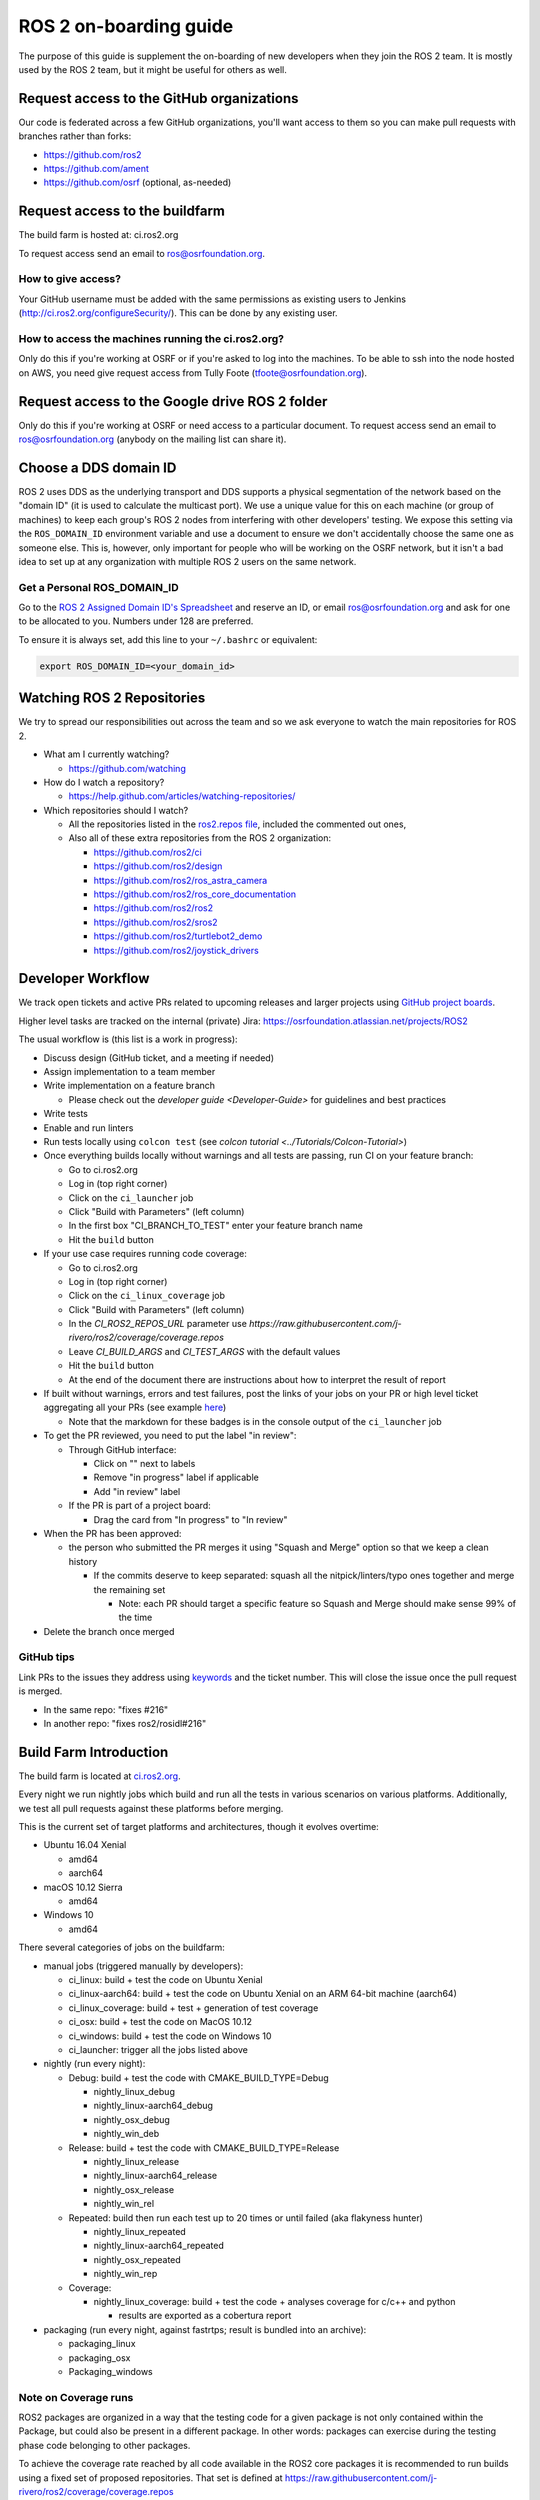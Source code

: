 .. redirect-from::

   ROS-2-On-boarding-Guide

ROS 2 on-boarding guide
=======================

The purpose of this guide is supplement the on-boarding of new developers when they join the ROS 2 team.
It is mostly used by the ROS 2 team, but it might be useful for others as well.

Request access to the GitHub organizations
------------------------------------------

Our code is federated across a few GitHub organizations, you'll want access to them so you can make pull requests with branches rather than forks:


* https://github.com/ros2
* https://github.com/ament
* https://github.com/osrf (optional, as-needed)

Request access to the buildfarm
-------------------------------

The build farm is hosted at: ci.ros2.org

To request access send an email to ros@osrfoundation.org.

How to give access?
^^^^^^^^^^^^^^^^^^^

Your GitHub username must be added with the same permissions as existing users to Jenkins (http://ci.ros2.org/configureSecurity/\ ).
This can be done by any existing user.

How to access the machines running the ci.ros2.org?
^^^^^^^^^^^^^^^^^^^^^^^^^^^^^^^^^^^^^^^^^^^^^^^^^^^

Only do this if you're working at OSRF or if you're asked to log into the machines.
To be able to ssh into the node hosted on AWS, you need give request access from Tully Foote (tfoote@osrfoundation.org).

Request access to the Google drive ROS 2 folder
-----------------------------------------------

Only do this if you're working at OSRF or need access to a particular document.
To request access send an email to ros@osrfoundation.org (anybody on the mailing list can share it).

Choose a DDS domain ID
----------------------

ROS 2 uses DDS as the underlying transport and DDS supports a physical segmentation of the network based on the "domain ID" (it is used to calculate the multicast port).
We use a unique value for this on each machine (or group of machines) to keep each group's ROS 2 nodes from interfering with other developers' testing.
We expose this setting via the ``ROS_DOMAIN_ID`` environment variable and use a document to ensure we don't accidentally choose the same one as someone else.
This is, however, only important for people who will be working on the OSRF network, but it isn't a bad idea to set up at any organization with multiple ROS 2 users on the same network.

Get a Personal ROS_DOMAIN_ID
^^^^^^^^^^^^^^^^^^^^^^^^^^^^

Go to the `ROS 2 Assigned Domain ID's Spreadsheet <https://docs.google.com/spreadsheets/d/1YuDSH1CeySBP4DaCX4KoCDW_lZY4PuFWUu4MW6Vsp1s/edit>`__ and reserve an ID, or email ros@osrfoundation.org and ask for one to be allocated to you.
Numbers under 128 are preferred.

To ensure it is always set, add this line to your ``~/.bashrc`` or equivalent:

.. code-block:: bash

   export ROS_DOMAIN_ID=<your_domain_id>

Watching ROS 2 Repositories
---------------------------

We try to spread our responsibilities out across the team and so we ask everyone to watch the main repositories for ROS 2.


* What am I currently watching?

  * https://github.com/watching

* How do I watch a repository?

  * https://help.github.com/articles/watching-repositories/

* Which repositories should I watch?

  * All the repositories listed in the `ros2.repos file <https://github.com/ros2/ros2/blob/master/ros2.repos>`__, included the commented out ones,
  * Also all of these extra repositories from the ROS 2 organization:

    * https://github.com/ros2/ci
    * https://github.com/ros2/design
    * https://github.com/ros2/ros_astra_camera
    * https://github.com/ros2/ros_core_documentation
    * https://github.com/ros2/ros2
    * https://github.com/ros2/sros2
    * https://github.com/ros2/turtlebot2_demo
    * https://github.com/ros2/joystick_drivers

Developer Workflow
------------------

We track open tickets and active PRs related to upcoming releases and larger projects using `GitHub project boards <https://github.com/orgs/ros2/projects>`_.

Higher level tasks are tracked on the internal (private) Jira: https://osrfoundation.atlassian.net/projects/ROS2

The usual workflow is (this list is a work in progress):

* Discuss design (GitHub ticket, and a meeting if needed)
* Assign implementation to a team member
* Write implementation on a feature branch

  * Please check out the `developer guide <Developer-Guide>` for guidelines and best practices

* Write tests
* Enable and run linters
* Run tests locally using ``colcon test`` (see `colcon tutorial <../Tutorials/Colcon-Tutorial>`)
* Once everything builds locally without warnings and all tests are passing, run CI on your feature branch:

  * Go to ci.ros2.org
  * Log in (top right corner)
  * Click on the ``ci_launcher`` job
  * Click "Build with Parameters" (left column)
  * In the first box "CI_BRANCH_TO_TEST" enter your feature branch name
  * Hit the ``build`` button

* If your use case requires running code coverage:

  * Go to ci.ros2.org
  * Log in (top right corner)
  * Click on the ``ci_linux_coverage`` job
  * Click "Build with Parameters" (left column)
  * In the `CI_ROS2_REPOS_URL` parameter use `https://raw.githubusercontent.com/j-rivero/ros2/coverage/coverage.repos`
  * Leave `CI_BUILD_ARGS` and `CI_TEST_ARGS` with the default values
  * Hit the ``build`` button
  * At the end of the document there are instructions about how to interpret the result of report

* If built without warnings, errors and test failures, post the links of your jobs on your PR or high level ticket aggregating all your PRs (see example `here <https://github.com/ros2/rcl/pull/106#issuecomment-271119200>`__)

  * Note that the markdown for these badges is in the console output of the ``ci_launcher`` job

* To get the PR reviewed, you need to put the label "in review":

  * Through GitHub interface:

    * Click on "" next to labels
    * Remove "in progress" label if applicable
    * Add "in review" label

  * If the PR is part of a project board:

    * Drag the card from "In progress" to "In review"

* When the PR has been approved:

  * the person who submitted the PR merges it using "Squash and Merge" option so that we keep a clean history

    * If the commits deserve to keep separated: squash all the nitpick/linters/typo ones together and merge the remaining set

      * Note: each PR should target a specific feature so Squash and Merge should make sense 99% of the time

* Delete the branch once merged

GitHub tips
^^^^^^^^^^^

Link PRs to the issues they address using `keywords <https://help.github.com/en/github/managing-your-work-on-github/linking-a-pull-request-to-an-issue#linking-a-pull-request-to-an-issue-using-a-keyword>`_ and the ticket number.
This will close the issue once the pull request is merged.

* In the same repo: "fixes #216"
* In another repo: "fixes ros2/rosidl#216"

Build Farm Introduction
-----------------------

The build farm is located at `ci.ros2.org <http://ci.ros2.org/>`__.

Every night we run nightly jobs which build and run all the tests in various scenarios on various platforms.
Additionally, we test all pull requests against these platforms before merging.

This is the current set of target platforms and architectures, though it evolves overtime:


* Ubuntu 16.04 Xenial

  * amd64
  * aarch64

* macOS 10.12 Sierra

  * amd64

* Windows 10

  * amd64

There several categories of jobs on the buildfarm:


* manual jobs (triggered manually by developers):

  * ci_linux: build + test the code on Ubuntu Xenial
  * ci_linux-aarch64: build + test the code on Ubuntu Xenial on an ARM 64-bit machine (aarch64)
  * ci_linux_coverage: build + test + generation of test coverage
  * ci_osx: build + test the code on MacOS 10.12
  * ci_windows: build + test the code on Windows 10
  * ci_launcher: trigger all the jobs listed above

* nightly (run every night):

  * Debug: build + test the code with CMAKE_BUILD_TYPE=Debug

    * nightly_linux_debug
    * nightly_linux-aarch64_debug
    * nightly_osx_debug
    * nightly_win_deb

  * Release: build + test the code with CMAKE_BUILD_TYPE=Release

    * nightly_linux_release
    * nightly_linux-aarch64_release
    * nightly_osx_release
    * nightly_win_rel

  * Repeated: build then run each test up to 20 times or until failed (aka flakyness hunter)

    * nightly_linux_repeated
    * nightly_linux-aarch64_repeated
    * nightly_osx_repeated
    * nightly_win_rep

  * Coverage:

    * nightly_linux_coverage: build + test the code + analyses coverage for c/c++ and python

      * results are exported as a cobertura report


* packaging (run every night, against fastrtps; result is bundled into an archive):

  * packaging_linux
  * packaging_osx
  * Packaging_windows

Note on Coverage runs
^^^^^^^^^^^^^^^^^^^^^

ROS2 packages are organized in a way that the testing code for a given package
is not only contained within the Package, but could also be present in a
different package. In other words: packages can exercise during the testing
phase code belonging to other packages.

To achieve the coverage rate reached by all code available in the ROS2 core
packages it is recommended to run builds using a fixed set of proposed
repositories. That set is defined at https://raw.githubusercontent.com/j-rivero/ros2/coverage/coverage.repos


How to read the coverage rate from the buildfarm report
^^^^^^^^^^^^^^^^^^^^^^^^^^^^^^^^^^^^^^^^^^^^^^^^^^^^^^^^

To see the coverage report for a given package:

 * Go to the `Coverage Report` page as detailed in the Developer Workflow above
 * Scroll down to the `Coverage Breakdown by Package` table
 * In the table, look at the first column is called `Name`

The coverage reports in the buildfarm include all the packages that were used in the ROS workspace. The coverage report include different paths corresponding to the same package:

 1. Name entries with the form: `src.*.<repository_name>.<package_name>.*`
    These correspond the unit tests runs available in the own package against its own source code
 1. Name entries with the form: `build.<repository_name>.<package_name>.*`
    These correspond the unit tests runs available in the own package against its files generated at building or configuring time
 1. Name entries with the form: `install.<package_name>.*`
    These correspond to the system/integration tests coming from testing runs of other packages

Learning ROS 2 concepts at a high level
---------------------------------------

All ROS 2 design documents are available at http://design.ros2.org/ and there is some generated documentation at http://docs.ros2.org/.
